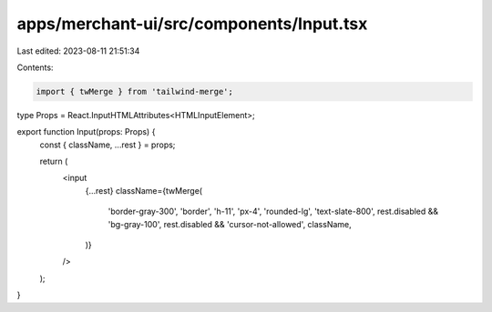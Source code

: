 apps/merchant-ui/src/components/Input.tsx
=========================================

Last edited: 2023-08-11 21:51:34

Contents:

.. code-block:: tsx

    import { twMerge } from 'tailwind-merge';

type Props = React.InputHTMLAttributes<HTMLInputElement>;

export function Input(props: Props) {
    const { className, ...rest } = props;

    return (
        <input
            {...rest}
            className={twMerge(
                'border-gray-300',
                'border',
                'h-11',
                'px-4',
                'rounded-lg',
                'text-slate-800',
                rest.disabled && 'bg-gray-100',
                rest.disabled && 'cursor-not-allowed',
                className,
            )}
        />
    );
}


